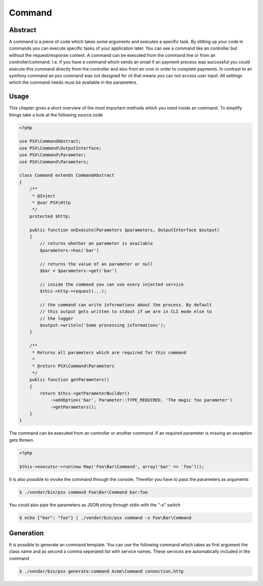 
Command
=======

Abstract
--------

A command is a piece of code which takes some arguments and executes a specific
task. By slitting up your code in commands you can execute specific tasks of 
your application later. You can see a command like an controller but without
the request/response context. A command can be executed from the command line or 
from an controller/command. I.e. if you have a command which sends an email if 
an payment process was successful you could execute this command directly from 
the controller and also from an cron in order to complete payments. In contrast 
to an symfony command an psx command was not designed for cli that means you can 
not access user input. All settings which the command needs must be available in 
the parameters.

Usage
-----

This chapter gives a short overview of the most important methods which you need
inside an command. To simplify things take a look at the following source code

.. code-block:: php

    <?php

    use PSX\CommandAbstract;
    use PSX\Command\OutputInterface;
    use PSX\Command\Parameter;
    use PSX\Command\Parameters;

    class Command extends CommandAbstract
    {
        /**
         * @Inject
         * @var PSX\Http
         */
        protected $http;

        public function onExecute(Parameters $parameters, OutputInterface $output)
        {
            // returns whether an parameter is available
            $parameters->has('bar')

            // returns the value of an parameter or null
            $bar = $parameters->get('bar')

            // inside the command you can use every injected service
            $this->http->request(...);

            // the command can write informations about the process. By default
            // this output gets written to stdout if we are in CLI mode else to
            // the logger
            $output->writeln('Some processing informations');
        }

        /**
         * Returns all parameters which are required for this command
         *
         * @return PSX\Command\Parameters
         */
        public function getParameters()
        {
            return $this->getParameterBuilder()
                ->addOption('bar', Parameter::TYPE_REQUIRED, 'The magic foo parameter')
                ->getParameters();
        }
    }

The command can be executed from an controller or another command. If an
required parameter is missing an exception gets thrown.

.. code-block:: php

    <?php
    
    $this->executor->run(new Map('Foo\Bar\Command', array('bar' => 'foo')));

It is also possible to invoke the command through the console. Therefor you have
to pass the parameters as arguments

.. code::

    $ ./vendor/bin/psx command Foo\Bar\Command bar:foo

You could also pipe the parameters as JSON string through stdin with the "-s" 
switch

.. code::

    $ echo {"bar": "foo"} | ./vendor/bin/psx command -s Foo\Bar\Command

Generation
----------

It is possible to generate an command template. You can use the following 
command which takes as first argument the class name and as second a comma 
seperated list with service names. These services are automatically included in
the command

.. code::

    $ ./vendor/bin/psx generate:command Acme\Command connection,http

